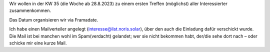 .. title: Treffen #1
.. slug: meeting1
.. date: 2023-08-20 11:50:00 UTC+02:00
.. tags: 
.. category: genossenschaft
.. link: 
.. description: 
.. type: rst

Wir wollen in der KW 35 (die Woche ab 28.8.2023) zu einem ersten
Treffen (möglichst) aller Interessierter zusammenkommen.

Das Datum organisieren wir via Framadate.

Ich habe einen Mailverteiler angelegt (interesse@list.noris.solar), über
den auch die Einladung dafür verschickt wurde. Die Mail ist bei manchen
wohl im Spam(verdacht) gelandet; wer sie nicht bekommen habt, der/die
sehe dort nach – oder schicke mir eine kurze Mail.
